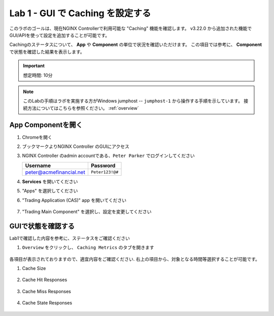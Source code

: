 Lab 1 - GUI で Caching を設定する
######################################################

このラボのゴールは、現在NGINX Controllerで利用可能な "Caching" 機能を確認します。
v3.22.0 から追加された機能でGUI/APIを使って設定を追加することが可能です。


Cachingのステータスについて、 **App** や **Component** の単位で状況を確認いただけます。
この項目では参考に、 **Component** で状態を確認した結果を表示します。

.. IMPORTANT::
    想定時間: 10分

.. NOTE::
    このLabの手順はラボを実施する方がWindows jumphost -- ``jumphost-1`` から操作する手順を示しています。
    接続方法についてはこちらを参照ください。 :ref:`overview` 


App Componentを開く
-------------------------

#. Chromeを開く

#. ブックマークよりNGINX Controller のGUIにアクセス

   .. image:: ../media/ControllerBookmark.png
      :width: 600

#. NGINX Controller のadmin accountである、``Peter Parker`` でログインしてください

   +-------------------------+-----------------+
   |      Username           |    Password     |
   +=========================+=================+
   | peter@acmefinancial.net | ``Peter123!@#`` |
   +-------------------------+-----------------+

   .. image:: ../media/ControllerLogin-Peter.png
      :width: 400

#. **Services** を開いてください

   .. image:: ../media/Tile-Services.png
      :width: 200

#. "Apps" を選択してください

   .. image:: ../media/Services-Apps.png
      :width: 200

#. "Trading Application (CAS)" app を開いてください

    .. image:: ./media/TradingMainCASApp.png
        :width: 600

#. "Trading Main Component" を選択し、設定を変更してください

    .. image:: ./media/M5L2TradingMainCASComponent.png
        :width: 600


GUIで状態を確認する
----

Lab1で確認した内容を参考に、ステータスをご確認ください

#. ``Overview`` をクリックし、 ``Caching Metrics`` のタブを開きます

    .. image:: ./media/M5L2CacheMenu.png
        :width: 400

各項目が表示されておりますので、適宜内容をご確認ください.
右上の項目から、対象となる時間等選択することが可能です。

#. Cache Size

    .. image:: ./media/M5L2CacheStatus1.png
        :width: 600

#. Cache Hit Responses

    .. image:: ./media/M5L2CacheStatus2.png
        :width: 600

#. Cache Miss Responses

    .. image:: ./media/M5L2CacheStatus3.png
        :width: 600

#. Cache State Responses

    .. image:: ./media/M5L2CacheStatus4.png
        :width: 600

